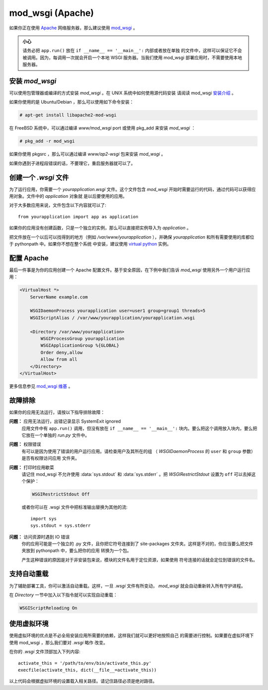 .. _mod_wsgi-deployment:

mod_wsgi (Apache)
=================

如果你正在使用 `Apache`_ 网络服务器，那么建议使用 `mod_wsgi`_ 。

.. admonition:: 小心

   请务必把 ``app.run()`` 放在 ``if __name__ == '__main__':`` 内部或者放在单独
   的文件中，这样可以保证它不会被调用。因为，每调用一次就会开启一个本地 WSGI
   服务器。当我们使用 mod_wsgi 部署应用时，不需要使用本地服务器。

.. _Apache: http://httpd.apache.org/

安装 `mod_wsgi`
---------------------

可以使用包管理器或编译的方式安装 `mod_wsgi` 。在 UNIX 系统中如何使用源代码安装
请阅读 mod_wsgi `安装介绍`_ 。

如果你使用的是 Ubuntu/Debian ，那么可以使用如下命令安装：

.. sourcecode:: text

    # apt-get install libapache2-mod-wsgi

在 FreeBSD 系统中，可以通过编译 `www/mod_wsgi` port 或使用 pkg_add 来安装
`mod_wsgi` ：

.. sourcecode:: text

    # pkg_add -r mod_wsgi

如果你使用 pkgsrc ，那么可以通过编译 `www/ap2-wsgi` 包来安装 `mod_wsgi` 。

如果你遇到子进程段错误的话，不要理它，重启服务器就可以了。

创建一个 `.wsgi` 文件
-----------------------

为了运行应用，你需要一个 `yourapplication.wsgi` 文件。这个文件包含 `mod_wsgi`
开始时需要运行的代码，通过代码可以获得应用对象。文件中的 `application` 对象就
是以后要使用的应用。

对于大多数应用来说，文件包含以下内容就可以了::

    from yourapplication import app as application

如果你的应用没有创建函数，只是一个独立的实例，那么可以直接把实例导入为
`application` 。

把文件放在一个以后可以找得到的地方（例如 `/var/www/yourapplication` ），并确保
`yourapplication` 和所有需要使用的库都位于 pythonpath 中。如果你不想在整个系统
中安装，建议使用 `virtual python`_ 实例。

配置 Apache
------------------

最后一件事是为你的应用创建一个 Apache 配置文件。基于安全原因，在下例中我们告诉
`mod_wsgi` 使用另外一个用户运行应用：

.. sourcecode:: apache

    <VirtualHost *>
        ServerName example.com

        WSGIDaemonProcess yourapplication user=user1 group=group1 threads=5
        WSGIScriptAlias / /var/www/yourapplication/yourapplication.wsgi

        <Directory /var/www/yourapplication>
            WSGIProcessGroup yourapplication
            WSGIApplicationGroup %{GLOBAL}
            Order deny,allow
            Allow from all
        </Directory>
    </VirtualHost>

更多信息参见 `mod_wsgi 维基`_ 。

.. _mod_wsgi: http://code.google.com/p/modwsgi/
.. _安装介绍: http://code.google.com/p/modwsgi/wiki/QuickInstallationGuide
.. _virtual python: http://pypi.python.org/pypi/virtualenv
.. _mod_wsgi 维基: http://code.google.com/p/modwsgi/wiki/

故障排除
---------------

如果你的应用无法运行，请按以下指导排除故障：

**问题：** 应用无法运行，出错记录显示 SystemExit ignored
    应用文件中有 ``app.run()`` 调用，但没有放在 ``if __name__ == '__main__':``
    块内。要么把这个调用放入块内，要么把它放在一个单独的 `run.py` 文件中。

**问题：** 权限错误
    有可以是因为使用了错误的用户运行应用。请检查用户及其所在的组
    （ `WSGIDaemonProcess` 的 ``user`` 和 ``group`` 参数）是否有权限访问应用
    文件夹。

**问题：** 打印时应用歇菜
    请记住 mod_wsgi 不允许使用 :data:`sys.stdout` 和 :data:`sys.stderr` 。把
    `WSGIRestrictStdout` 设置为 ``off`` 可以去掉这个保护：

    .. sourcecode:: apache

        WSGIRestrictStdout Off

    或者你可以在 .wsgi 文件中把标准输出替换为其他的流::

        import sys
        sys.stdout = sys.stderr

**问题：** 访问资源时遇到 IO 错误
    你的应用可能是一个独立的 .py 文件，且你把它符号连接到了 site-packages
    文件夹。这样是不对的，你应当要么把文件夹放到 pythonpath 中，要么把你的应用
    转换为一个包。

    产生这种错误的原因是对于非安装包来说，模块的文件名用于定位资源，如果使用
    符号连接的话就会定位到错误的文件名。

支持自动重载
-------------------------------

为了辅助部署工具，你可以激活自动重载。这样，一旦 `.wsgi` 文件有所变动，
`mod_wsgi` 就会自动重新转入所有守护进程。

在 `Directory` 一节中加入以下指令就可以实现自动重载：

.. sourcecode:: apache

   WSGIScriptReloading On

使用虚拟环境
---------------------------------

使用虚拟环境的优点是不必全局安装应用所需要的依赖，这样我们就可以更好地按照自己
的需要进行控制。如果要在虚拟环境下使用 mod_wsgi ，那么我们要对 `.wsgi` 略作
改变。

在你的 `.wsgi` 文件顶部加入下列内容::

    activate_this = '/path/to/env/bin/activate_this.py'
    execfile(activate_this, dict(__file__=activate_this))

以上代码会根据虚拟环境的设置载入相关路径。请记住路径必须是绝对路径。

